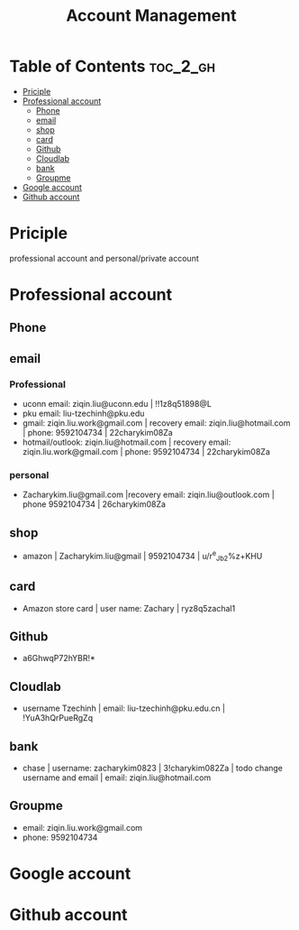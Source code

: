 :PROPERTIES:
:ID:       0D908AF1-7147-4500-BCA3-AD38A4AEAE31
:mtime:    20250903145027 20250825163316 20250823110913 20250823001617 20250822233402 20250822212232 20250822205026
:ctime:    20250822205026
:END:
#+title: Account Management
#+filetags:  
* Table of Contents :toc_2_gh:
- [[#priciple][Priciple]]
- [[#professional-account][Professional account]]
  - [[#phone][Phone]]
  - [[#email][email]]
  - [[#shop][shop]]
  - [[#card][card]]
  - [[#github][Github]]
  - [[#cloudlab][Cloudlab]]
  - [[#bank][bank]]
  - [[#groupme][Groupme]]
- [[#google-account][Google account]]
- [[#github-account][Github account]]

* Priciple
professional account and personal/private account

* Professional account
** Phone

** email
*** Professional
+ uconn email:  ziqin.liu@uconn.edu | !!1z8q51898@L
+ pku email: liu-tzechinh@pku.edu
+ gmail: ziqin.liu.work@gmail.com | recovery email: ziqin.liu@hotmail.com | phone: 9592104734 | 22charykim08Za
+ hotmail/outlook: ziqin.liu@hotmail.com | recovery email: ziqin.liu.work@gmail.com | phone: 9592104734 | 22charykim08Za

*** personal
+ Zacharykim.liu@gmail.com |recovery email: ziqin.liu@outlook.com | phone 9592104734 | 26charykim08Za

** shop
+ amazon | Zacharykim.liu@gmail | 9592104734 | u/r^e_Jb2%z+KHU

** card
+ Amazon store card | user name: Zachary | ryz8q5zachal1

** Github
+ a6GhwqP72hYBR!*

** Cloudlab
+ username Tzechinh | email: liu-tzechinh@pku.edu.cn | !YuA3hQrPueRgZq

** bank
+ chase | username: zacharykim0823 | 3!charykim082Za | todo change username and email | email: ziqin.liu@hotmail.com


** Groupme
+ email: ziqin.liu.work@gmail.com
+ phone: 9592104734
* Google account

* Github account
